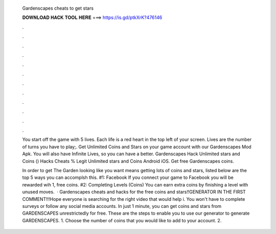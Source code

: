   Gardenscapes cheats to get stars
  
  
  
  𝐃𝐎𝐖𝐍𝐋𝐎𝐀𝐃 𝐇𝐀𝐂𝐊 𝐓𝐎𝐎𝐋 𝐇𝐄𝐑𝐄 ===> https://is.gd/ptkXrK?476146
  
  
  
  .
  
  
  
  .
  
  
  
  .
  
  
  
  .
  
  
  
  .
  
  
  
  .
  
  
  
  .
  
  
  
  .
  
  
  
  .
  
  
  
  .
  
  
  
  .
  
  
  
  .
  
  You start off the game with 5 lives. Each life is a red heart in the top left of your screen. Lives are the number of turns you have to play;. Get Unlimited Coins and Stars on your game account with our Gardenscapes Mod Apk. You will also have Infinite Lives, so you can have a better. Gardenscapes Hack Unlimited stars and Coins () Hacks Cheats % Legit Unlimited stars and Coins Android iOS. Get free Gardenscapes coins.
  
  In order to get The Garden looking like you want means getting lots of coins and stars, listed below are the top 5 ways you can accomplsh this. #1: Facebook If you connect your game to Facebook you will be rewarded wih 1, free coins. #2: Completing Levels (Coins) You can earn extra coins by finishing a level with unused moves.  · Gardenscapes cheats and hacks for the free coins and stars!!GENERATOR IN THE FIRST COMMENT!!!Hope everyone is searching for the right video that would help i. You won't have to complete surveys or follow any social media accounts. In just 1 minute, you can get coins and stars from GARDENSCAPES unrestrictedly for free. These are the steps to enable you to use our generator to generate GARDENSCAPES. 1. Choose the number of coins that you would like to add to your account. 2.
